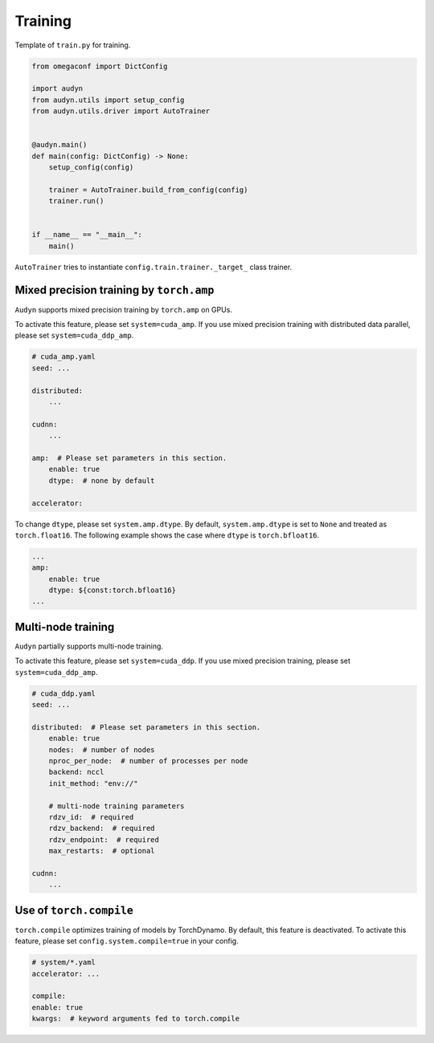 Training
========

Template of ``train.py`` for training.

.. code-block:: python

    from omegaconf import DictConfig

    import audyn
    from audyn.utils import setup_config
    from audyn.utils.driver import AutoTrainer


    @audyn.main()
    def main(config: DictConfig) -> None:
        setup_config(config)

        trainer = AutoTrainer.build_from_config(config)
        trainer.run()


    if __name__ == "__main__":
        main()

``AutoTrainer`` tries to instantiate ``config.train.trainer._target_`` class trainer.

Mixed precision training by ``torch.amp``
-----------------------------------------

``Audyn`` supports mixed precision training by ``torch.amp`` on GPUs.

To activate this feature, please set ``system=cuda_amp``.
If you use mixed precision training with distributed data parallel, please set ``system=cuda_ddp_amp``.

.. code-block:: yaml

    # cuda_amp.yaml
    seed: ...

    distributed:
        ...

    cudnn:
        ...

    amp:  # Please set parameters in this section.
        enable: true
        dtype:  # none by default

    accelerator:

To change ``dtype``, please set ``system.amp.dtype``.
By default, ``system.amp.dtype`` is set to ``None`` and treated as ``torch.float16``.
The following example shows the case where ``dtype`` is ``torch.bfloat16``.

.. code-block:: yaml

    ...
    amp:
        enable: true
        dtype: ${const:torch.bfloat16}
    ...

Multi-node training
-------------------

``Audyn`` partially supports multi-node training.

To activate this feature, please set ``system=cuda_ddp``.
If you use mixed precision training, please set ``system=cuda_ddp_amp``.

.. code-block:: yaml

    # cuda_ddp.yaml
    seed: ...

    distributed:  # Please set parameters in this section.
        enable: true
        nodes:  # number of nodes
        nproc_per_node:  # number of processes per node
        backend: nccl
        init_method: "env://"

        # multi-node training parameters
        rdzv_id:  # required
        rdzv_backend:  # required
        rdzv_endpoint:  # required
        max_restarts:  # optional

    cudnn:
        ...


Use of ``torch.compile``
------------------------

``torch.compile`` optimizes training of models by TorchDynamo.
By default, this feature is deactivated.
To activate this feature, please set ``config.system.compile=true`` in your config.

.. code-block:: yaml

    # system/*.yaml
    accelerator: ...

    compile:
    enable: true
    kwargs:  # keyword arguments fed to torch.compile
